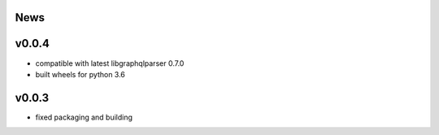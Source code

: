 News
----

v0.0.4
------

- compatible with latest libgraphqlparser 0.7.0
- built wheels for python 3.6


v0.0.3
------

- fixed packaging and building
